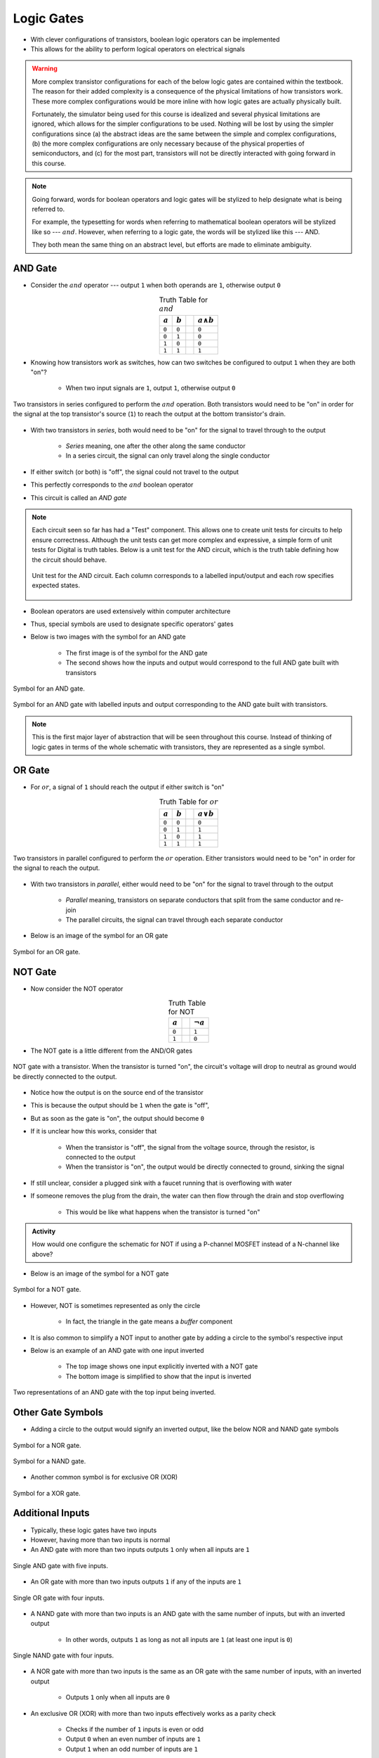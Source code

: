 ***********
Logic Gates
***********

* With clever configurations of transistors, boolean logic operators can be implemented
* This allows for the ability to perform logical operators on electrical signals

.. warning::

    More complex transistor configurations for each of the below logic gates are contained within the textbook. The
    reason for their added complexity is a consequence of the physical limitations of how transistors work. These
    more complex configurations would be more inline with how logic gates are actually physically built.

    Fortunately, the simulator being used for this course is idealized and several physical limitations are ignored,
    which allows for the simpler configurations to be used. Nothing will be lost by using the simpler configurations
    since (a) the abstract ideas are the same between the simple and complex configurations, (b) the more complex
    configurations are only necessary because of the physical properties of semiconductors, and (c) for the most part,
    transistors will not be directly interacted with going forward in this course.


.. note::

    Going forward, words for boolean operators and logic gates will be stylized to help designate what is being
    referred to.

    For example, the typesetting for words when referring to mathematical boolean operators will be stylized like so
    --- :math:`and`. However, when referring to a logic gate, the words will be stylized like this --- AND.

    They both mean the same thing on an abstract level, but efforts are made to eliminate ambiguity.



AND Gate
========

* Consider the :math:`and` operator --- output ``1`` when both operands are ``1``, otherwise output ``0``

.. list-table:: Truth Table for :math:`and`
    :widths: auto
    :align: center
    :header-rows: 1

    * - :math:`a`
      - :math:`b`
      -
      - :math:`a \land b`
    * - ``0``
      - ``0``
      -
      - ``0``
    * - ``0``
      - ``1``
      -
      - ``0``
    * - ``1``
      - ``0``
      -
      - ``0``
    * - ``1``
      - ``1``
      -
      - ``1``


* Knowing how transistors work as switches, how can two switches be configured to output ``1`` when they are both "on"?

    * When two input signals are ``1``, output ``1``, otherwise output ``0``


.. figure:: and_gate_with_transistors.png
    :width: 500 px
    :align: center

    Two transistors in series configured to perform the :math:`and` operation. Both transistors would need to be "on" in
    order for the signal at the top transistor's source (``1``) to reach the output at the bottom transistor's drain.


* With two transistors in *series*, both would need to be "on" for the signal to travel through to the output

    * *Series* meaning, one after the other along the same conductor
    * In a series circuit, the signal can only travel along the single conductor


* If either switch (or both) is "off", the signal could not travel to the output
* This perfectly corresponds to the :math:`and` boolean operator
* This circuit is called an *AND gate*

.. note::

    Each circuit seen so far has had a "Test" component. This allows one to create unit tests for circuits to help
    ensure correctness. Although the unit tests can get more complex and expressive, a simple form of unit tests for
    Digital is truth tables. Below is a unit test for the AND circuit, which is the truth table defining how the circuit
    should behave.

    .. figure:: and_gate_unit_test.png
        :width: 666 px
        :align: center

        Unit test for the AND circuit. Each column corresponds to a labelled input/output and each row specifies
        expected states.


* Boolean operators are used extensively within computer architecture
* Thus, special symbols are used to designate specific operators' gates
* Below is two images with the symbol for an AND gate

    * The first image is of the symbol for the AND gate
    * The second shows how the inputs and output would correspond to the full AND gate built with transistors


.. figure:: and_gate_symbol.png
    :width: 500 px
    :align: center

    Symbol for an AND gate.


.. figure:: and_gate_symbol_with_labels.png
    :width: 500 px
    :align: center

    Symbol for an AND gate with labelled inputs and output corresponding to the AND gate built with transistors.


.. note::

    This is the first major layer of abstraction that will be seen throughout this course. Instead of thinking of
    logic gates in terms of the whole schematic with transistors, they are represented as a single symbol.



OR Gate
=======

* For :math:`or`, a signal of ``1`` should reach the output if either switch is "on"

.. list-table:: Truth Table for :math:`or`
    :widths: auto
    :align: center
    :header-rows: 1

    * - :math:`a`
      - :math:`b`
      -
      - :math:`a \lor b`
    * - ``0``
      - ``0``
      -
      - ``0``
    * - ``0``
      - ``1``
      -
      - ``1``
    * - ``1``
      - ``0``
      -
      - ``1``
    * - ``1``
      - ``1``
      -
      - ``1``


.. figure:: or_gate_with_transistors.png
    :width: 500 px
    :align: center

    Two transistors in parallel configured to perform the :math:`or` operation. Either transistors would need to be "on"
    in order for the signal to reach the output.


* With two transistors in *parallel*, either would need to be "on" for the signal to travel through to the output

    * *Parallel* meaning, transistors on separate conductors that split from the same conductor and re-join
    * The parallel circuits, the signal can travel through each separate conductor


* Below is an image of the symbol for an OR gate

.. figure:: or_gate_symbol.png
    :width: 500 px
    :align: center

    Symbol for an OR gate.


NOT Gate
========

* Now consider the NOT operator

.. list-table:: Truth Table for NOT
    :widths: auto
    :align: center
    :header-rows: 1

    * - :math:`a`
      -
      - :math:`\lnot a`
    * - ``0``
      -
      - ``1``
    * - ``1``
      -
      - ``0``



* The NOT gate is a little different from the AND/OR gates


.. figure:: not_gate_with_transistors.png
    :width: 500 px
    :align: center

    NOT gate with a transistor. When the transistor is turned "on", the circuit's voltage will drop to neutral as ground
    would be directly connected to the output.


* Notice how the output is on the source end of the transistor
* This is because the output should be ``1`` when the gate is "off",
* But as soon as the gate is "on", the output should become ``0``

* If it is unclear how this works, consider that

    * When the transistor is "off", the signal from the voltage source, through the resistor, is connected to the output
    * When the transistor is "on", the output would be directly connected to ground, sinking the signal


* If still unclear, consider a plugged sink with a faucet running that is overflowing with water
* If someone removes the plug from the drain, the water can then flow through the drain and stop overflowing

    * This would be like what happens when the transistor is turned "on"


.. admonition:: Activity

    How would one configure the schematic for NOT if using a P-channel MOSFET instead of a N-channel like above?



* Below is an image of the symbol for a NOT gate

.. figure:: not_gate_symbol.png
    :width: 500 px
    :align: center

    Symbol for a NOT gate.


* However, NOT is sometimes represented as only the circle

    * In fact, the triangle in the gate means a *buffer* component


* It is also common to simplify a NOT input to another gate by adding a circle to the symbol's respective input
* Below is an example of an AND gate with one input inverted

    * The top image shows one input explicitly inverted with a NOT gate
    * The bottom image is simplified to show that the input is inverted


.. figure:: not_added_to_and_gate.png
    :width: 500 px
    :align: center

    Two representations of an AND gate with the top input being inverted.



Other Gate Symbols
==================

* Adding a circle to the output would signify an inverted output, like the below NOR and NAND gate symbols

.. figure:: nor_gate_symbol.png
    :width: 500 px
    :align: center

    Symbol for a NOR gate.


.. figure:: nand_gate_symbol.png
    :width: 500 px
    :align: center

    Symbol for a NAND gate.


* Another common symbol is for exclusive OR (XOR)

.. figure:: xor_gate_symbol.png
    :width: 500 px
    :align: center

    Symbol for a XOR gate.



Additional Inputs
=================

* Typically, these logic gates have two inputs
* However, having more than two inputs is normal

* An AND gate with more than two inputs outputs ``1`` only when all inputs are ``1``

.. figure:: and_5_input_single_gate.png
    :width: 500 px
    :align: center

    Single AND gate with five inputs.


* An OR gate with more than two inputs outputs ``1`` if any of the inputs are ``1``

.. figure:: or_4_input_single_gate.png
    :width: 500 px
    :align: center

    Single OR gate with four inputs.


* A NAND gate with more than two inputs is an AND gate with the same number of inputs, but with an inverted output

    * In other words, outputs ``1`` as long as not all inputs are ``1`` (at least one input is ``0``)


.. figure:: nand_4_input_single_gate.png
    :width: 500 px
    :align: center

    Single NAND gate with four inputs.



* A NOR gate with more than two inputs is the same as an OR gate with the same number of inputs, with an inverted output

    * Outputs ``1`` only when all inputs are ``0``


* An exclusive OR (XOR) with more than two inputs effectively works as a parity check

    * Checks if the number of ``1`` inputs is even or odd
    * Output ``0`` when an even number of inputs are ``1``
    * Output ``1`` when an odd number of inputs are ``1``



For Next Time
=============

* Check out the :download:`boolean operators built with transistors <boolean_operators_with_transistors.dig>` schematic for Digital
* Read Chapter 3 Section 3 of your text

    * 5 pages
